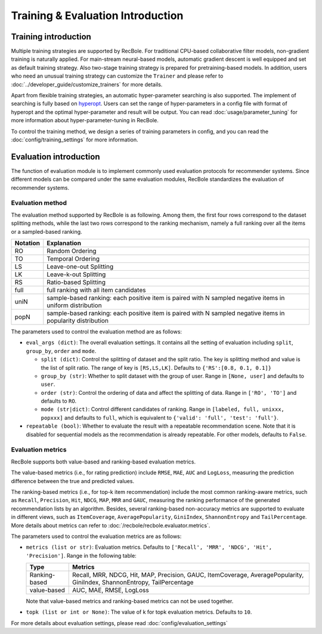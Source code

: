 Training & Evaluation Introduction
===================================

Training introduction
-----------------------
Multiple training strategies are supported by RecBole. For traditional CPU-based
collaborative filter models, non-gradient training is naturally applied. For
main-stream neural-based models, automatic gradient descent is well equipped
and set as default training strategy. Also two-stage training strategy is prepared
for pretraining-based models. In addition, users who need an unusual training strategy
can customize the ``Trainer`` and please refer to :doc:`../developer_guide/customize_trainers`
for more details.

Apart from flexible training strategies, an automatic hyper-parameter searching is
also supported. The implement of searching is fully based on `hyperopt <https://github.com/hyperopt/hyperopt>`_. 
Users can set the range of hyper-parameters in a config file with format of hyperopt
and the optimal hyper-parameter and result will be output. 
You can read :doc:`usage/parameter_tuning` for more information about hyper-parameter-tuning in RecBole.

To control the training method, we design a series of training parameters in config,
and you can read the :doc:`config/training_settings` for more information.


Evaluation introduction
-----------------------
The function of evaluation module is to implement commonly used evaluation
protocols for recommender systems. Since different models can be compared under
the same evaluation modules, RecBole standardizes the evaluation of recommender
systems.

Evaluation method
>>>>>>>>>>>>>>>>>>>>>>>

The evaluation method supported by RecBole is as following. Among them, the
first four rows correspond to the dataset splitting methods, while the last two
rows correspond to the ranking mechanism, namely a full ranking over all the
items or a sampled-based ranking.

==================       ========================================================
 Notation                   Explanation
==================       ========================================================
  RO                        Random Ordering
  TO                        Temporal Ordering
  LS                        Leave-one-out Splitting
  LK                        Leave-k-out Splitting
  RS                        Ratio-based Splitting
  full                      full ranking with all item candidates
  uniN                      sample-based ranking: each positive item is paired with N sampled negative items in uniform distribution
  popN                      sample-based ranking: each positive item is paired with N sampled negative items in popularity distribution
==================       ========================================================

The parameters used to control the evaluation method are as follows:

- ``eval_args (dict)``: The overall evaluation settings. It contains all the setting of evaluation
  including ``split``, ``group_by``, ``order`` and ``mode``.

  - ``split (dict)``:  Control the splitting of dataset and the split ratio. The key is splitting method
    and value is the list of split ratio. The range of key is ``[RS,LS,LK]``. Defaults to ``{'RS':[0.8, 0.1, 0.1]}``
  - ``group_by (str)``: Whether to split dataset with the group of user.
    Range in ``[None, user]`` and defaults to ``user``.
  - ``order (str)``: Control the ordering of data and affect the splitting of data.
    Range in ``['RO', 'TO']`` and defaults to ``RO``.
  - ``mode (str|dict)``: Control different candidates of ranking.
    Range in ``[labeled, full, unixxx, popxxx]`` and defaults to ``full``, which is equivalent to ``{'valid': 'full', 'test': 'full'}``.
 
- ``repeatable (bool)``: Whether to evaluate the result with a repeatable recommendation scene. Note that it is disabled for sequential models as the recommendation is already repeatable. For other models, defaults to ``False``.

Evaluation metrics
>>>>>>>>>>>>>>>>>>>>>>>>>>

RecBole supports both value-based and ranking-based evaluation metrics.

The value-based metrics (i.e., for rating prediction) include ``RMSE``, ``MAE``,
``AUC`` and ``LogLoss``, measuring the prediction difference between the true
and predicted values.

The ranking-based metrics (i.e., for top-k item recommendation) include the most
common ranking-aware metrics, such as ``Recall``, ``Precision``, ``Hit``,
``NDCG``, ``MAP``, ``MRR`` and ``GAUC``, measuring the ranking performance of the
generated recommendation lists by an algorithm. Besides, several ranking-based
non-accuracy metrics are supported to evaluate in different views, such as
``ItemCoverage``, ``AveragePopularity``, ``GiniIndex``, ``ShannonEntropy`` and ``TailPercentage``. 
More details about metrics can refer to :doc:`/recbole/recbole.evaluator.metrics`.

The parameters used to control the evaluation metrics are as follows:

- ``metrics (list or str)``: Evaluation metrics. Defaults to
  ``['Recall', 'MRR', 'NDCG', 'Hit', 'Precision']``. Range in the following table:

  ==============    =================================================
  Type              Metrics
  ==============    =================================================
  Ranking-based     Recall, MRR, NDCG, Hit, MAP, Precision, GAUC, ItemCoverage, AveragePopularity, GiniIndex, ShannonEntropy, TailPercentage
  value-based       AUC, MAE, RMSE, LogLoss
  ==============    =================================================

  Note that value-based metrics and ranking-based metrics can not be used together.
- ``topk (list or int or None)``: The value of k for topk evaluation metrics.
  Defaults to ``10``.

For more details about evaluation settings, please read :doc:`config/evaluation_settings`
